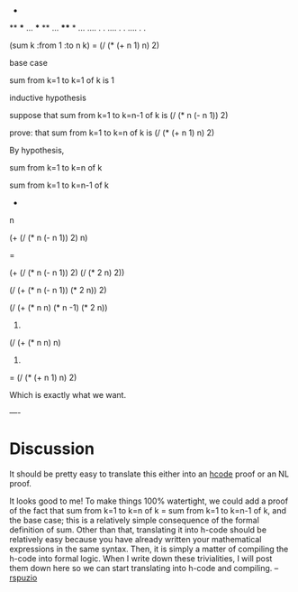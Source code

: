 #+STARTUP: showeverything logdone
#+options: num:nil

  * **** ...
  ** *** ...
  *** ** ...
  **** * ...
  .... . .
  .... .  .
  .... .   .
 
(sum k :from 1 :to n k) = (/ (* (+ n 1) n) 2)

base case

 sum from k=1 to k=1 of k is 1

inductive hypothesis

 suppose that sum from k=1 to k=n-1 of k is  (/ (* n (- n 1)) 2)

prove: that sum from k=1 to k=n of k is  (/ (* (+ n 1) n) 2)

By hypothesis,

  sum from k=1 to k=n of k
  

  
  sum from k=1 to k=n-1 of k 
  +
  n
  

  
  (+ (/ (* n (- n 1)) 2) 
     n)
  
  = 
  
  (+ (/ (* n (- n 1)) 2) 
     (/ (* 2 n) 2))
  

  
  (/ (+ (* n (- n 1)) 
        (* 2 n)) 2)
  

  
  (/ (+ (* n n) 
        (* n -1)  
        (* 2 n))
     2)
  

  
  (/ (+ (* n n) 
        n)
     2)
  
  = (/ (* (+ n 1) n) 2)

Which is exactly what we want.

----
* Discussion
It should be pretty easy to translate this either into an [[file:hcode.org][hcode]]
proof or an NL proof.

It looks good to me!  To make things 100% watertight, we could add a proof of the fact that sum from k=1 to k=n of k = sum from k=1 to k=n-1 of k, and the base case; this is a relatively simple consequence of the formal definition of sum.  Other than that, translating it into h-code should be relatively easy because you have already written your mathematical expressions in the same syntax.  Then, it is simply a matter of compiling the  h-code into formal logic.  When I write down these trivialities, I will post them down here so we can start translating into h-code and compiling.  --[[file:rspuzio.org][rspuzio]]
